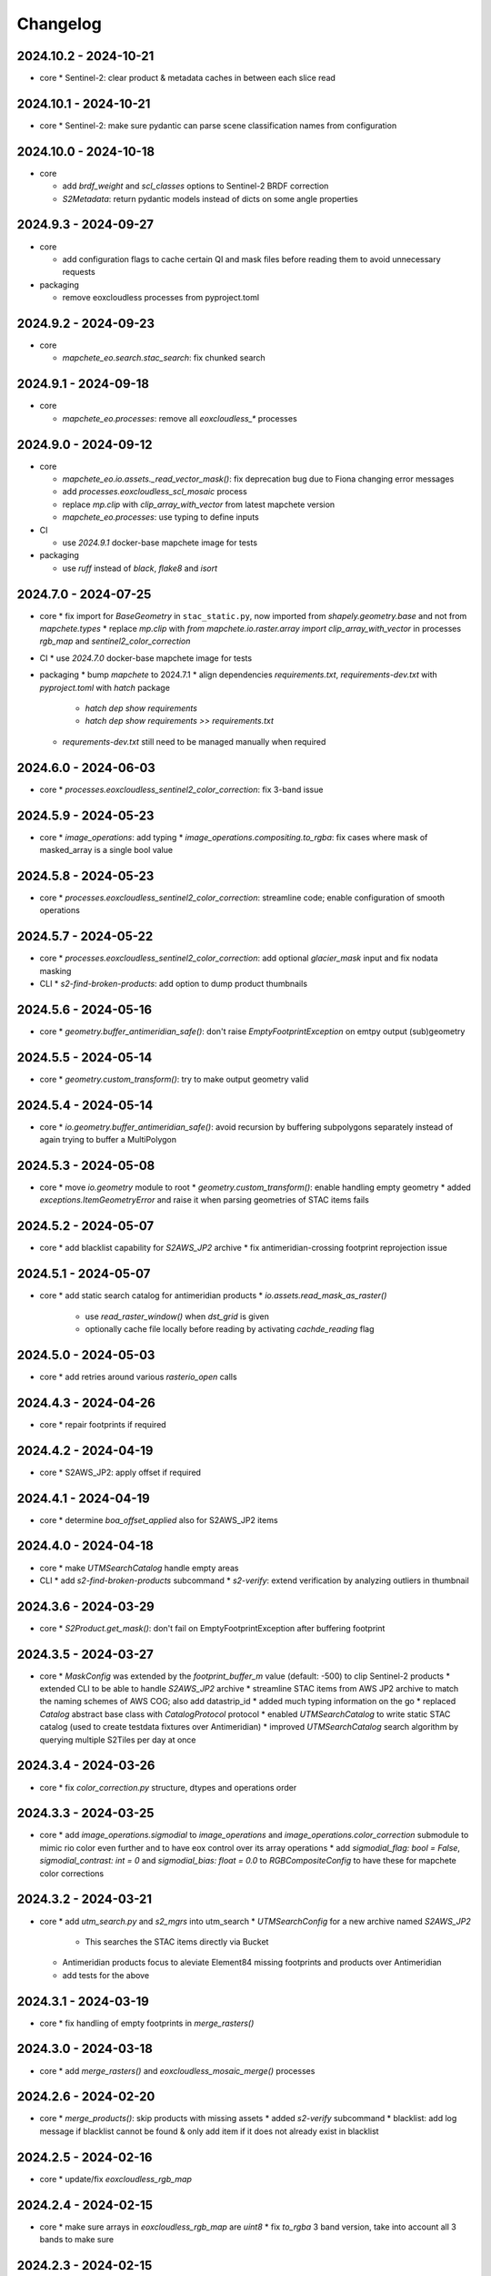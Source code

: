 #########
Changelog
#########


2024.10.2 - 2024-10-21
----------------------

* core
  * Sentinel-2: clear product & metadata caches in between each slice read


2024.10.1 - 2024-10-21
----------------------

* core
  * Sentinel-2: make sure pydantic can parse scene classification names from configuration


2024.10.0 - 2024-10-18
----------------------

* core

  * add `brdf_weight` and `scl_classes` options to Sentinel-2 BRDF correction
  * `S2Metadata`: return pydantic models instead of dicts on some angle properties


2024.9.3 - 2024-09-27
---------------------

* core

  * add configuration flags to cache certain QI and mask files before reading them to avoid unnecessary requests

* packaging

  * remove eoxcloudless processes from pyproject.toml


2024.9.2 - 2024-09-23
---------------------

* core

  * `mapchete_eo.search.stac_search`: fix chunked search


2024.9.1 - 2024-09-18
---------------------

* core

  * `mapchete_eo.processes`: remove all `eoxcloudless_*` processes


2024.9.0 - 2024-09-12
---------------------

* core

  * `mapchete_eo.io.assets._read_vector_mask()`: fix deprecation bug due to Fiona changing error messages
  * add `processes.eoxcloudless_scl_mosaic` process
  * replace `mp.clip` with `clip_array_with_vector` from latest mapchete version
  * `mapchete_eo.processes`: use typing to define inputs

* CI

  * use `2024.9.1` docker-base mapchete image for tests

* packaging

  * use `ruff` instead of `black`, `flake8` and `isort`


2024.7.0 - 2024-07-25
---------------------

* core
  * fix import for `BaseGeometry` in ``stac_static.py``, now imported from `shapely.geometry.base` and not from `mapchete.types`
  * replace `mp.clip` with `from mapchete.io.raster.array import clip_array_with_vector` in processes `rgb_map` and `sentinel2_color_correction`

* CI
  * use `2024.7.0` docker-base mapchete image for tests

* packaging
  * bump `mapchete` to 2024.7.1
  * align dependencies `requirements.txt`, `requirements-dev.txt` with `pyproject.toml` with `hatch` package
    * `hatch dep show requirements`
    * `hatch dep show requirements >> requirements.txt`  
  * `requrements-dev.txt` still need to be managed manually when required


2024.6.0 - 2024-06-03
---------------------

* core
  * `processes.eoxcloudless_sentinel2_color_correction`: fix 3-band issue


2024.5.9 - 2024-05-23
---------------------

* core
  * `image_operations`: add typing
  * `image_operations.compositing.to_rgba`: fix cases where mask of masked_array is a single bool value


2024.5.8 - 2024-05-23
---------------------

* core
  * `processes.eoxcloudless_sentinel2_color_correction`: streamline code; enable configuration of smooth operations


2024.5.7 - 2024-05-22
---------------------

* core
  * `processes.eoxcloudless_sentinel2_color_correction`: add optional `glacier_mask` input and fix nodata masking

* CLI
  * `s2-find-broken-products`: add option to dump product thumbnails


2024.5.6 - 2024-05-16
---------------------

* core
  * `geometry.buffer_antimeridian_safe()`: don't raise `EmptyFootprintException` on emtpy output (sub)geometry



2024.5.5 - 2024-05-14
---------------------

* core
  * `geometry.custom_transform()`: try to make output geometry valid


2024.5.4 - 2024-05-14
---------------------

* core
  * `io.geometry.buffer_antimeridian_safe()`: avoid recursion by buffering subpolygons separately instead of again trying to buffer a MultiPolygon


2024.5.3 - 2024-05-08
---------------------

* core
  * move `io.geometry` module to root
  * `geometry.custom_transform()`: enable handling empty geometry
  * added `exceptions.ItemGeometryError` and raise it when parsing geometries of STAC items fails


2024.5.2 - 2024-05-07
---------------------

* core
  * add blacklist capability for `S2AWS_JP2` archive
  * fix antimeridian-crossing footprint reprojection issue


2024.5.1 - 2024-05-07
---------------------

* core
  * add static search catalog for antimeridian products
  * `io.assets.read_mask_as_raster()`
    * use `read_raster_window()` when `dst_grid` is given
    * optionally cache file locally before reading by activating `cachde_reading` flag


2024.5.0 - 2024-05-03
---------------------

* core
  * add retries around various `rasterio_open` calls


2024.4.3 - 2024-04-26
---------------------

* core
  * repair footprints if required


2024.4.2 - 2024-04-19
---------------------

* core
  * S2AWS_JP2: apply offset if required


2024.4.1 - 2024-04-19
---------------------

* core
  * determine `boa_offset_applied` also for S2AWS_JP2 items


2024.4.0 - 2024-04-18
---------------------

* core
  * make `UTMSearchCatalog` handle empty areas

* CLI
  * add `s2-find-broken-products` subcommand
  * `s2-verify`: extend verification by analyzing outliers in thumbnail


2024.3.6 - 2024-03-29
---------------------

* core
  * `S2Product.get_mask()`: don't fail on EmptyFootprintException after buffering footprint


2024.3.5 - 2024-03-27
---------------------

* core
  * `MaskConfig` was extended by the `footprint_buffer_m` value (default: -500) to clip Sentinel-2 products
  * extended CLI to be able to handle `S2AWS_JP2` archive
  * streamline STAC items from AWS JP2 archive to match the naming schemes of AWS COG; also add datastrip_id
  * added much typing information on the go
  * replaced `Catalog` abstract base class with `CatalogProtocol` protocol
  * enabled `UTMSearchCatalog` to write static STAC catalog (used to create testdata fixtures over Antimeridian)
  * improved `UTMSearchCatalog` search algorithm by querying multiple S2Tiles per day at once


2024.3.4 - 2024-03-26
---------------------

* core
  * fix `color_correction.py` structure, dtypes and operations order


2024.3.3 - 2024-03-25
---------------------

* core
  * add `image_operations.sigmodial` to `image_operations` and `image_operations.color_correction` submodule to mimic rio color even further and to have eox control over its array operations
  * add `sigmodial_flag: bool = False`, `sigmodial_contrast: int = 0` and `sigmodial_bias: float = 0.0` to `RGBCompositeConfig` to have these for mapchete color corrections  


2024.3.2 - 2024-03-21
---------------------

* core
  * add `utm_search.py` and `s2_mgrs` into utm_search
  * `UTMSearchConfig` for a new archive named `S2AWS_JP2`
    * This searches the STAC items directly via Bucket
  * Antimeridian products focus to aleviate Element84 missing footprints and products over Antimeridian
  * add tests for the above


2024.3.1 - 2024-03-19
---------------------

* core
  * fix handling of empty footprints in `merge_rasters()`


2024.3.0 - 2024-03-18
---------------------

* core
  * add `merge_rasters()` and `eoxcloudless_mosaic_merge()` processes


2024.2.6 - 2024-02-20
---------------------

* core
  * `merge_products()`: skip products with missing assets
  * added `s2-verify` subcommand
  * blacklist: add log message if blacklist cannot be found & only add item if it does not already exist in blacklist


2024.2.5 - 2024-02-16
---------------------

* core
  * update/fix `eoxcloudless_rgb_map`


2024.2.4 - 2024-02-15
---------------------

* core
  * make sure arrays in `eoxcloudless_rgb_map` are `uint8`
  * fix `to_rgba` 3 band version, take into account all 3 bands to make sure

2024.2.3 - 2024-02-15
---------------------

* core
  * add `mosaic_mask` to `eoxcloudless_rgb_map` mapchete process

2024.2.2 - 2024-02-15
---------------------

* core
  * add `eoxcloudless_rgb_map`mapchete process


2024.2.1 - 2024-02-13
---------------------

* core
  * make `preprocessing_tasks=False` the default
  * add `BRDFError` to `CorruptedProduct` and add product to blacklist, also when caching


2024.2.0 - 2024-02-12
---------------------

* core
  * add option `preprocessing_tasks` to deactivate preprocessing tasks
  * make `S2Metadata` load lazily when initializing `S2Product`
  * add `area` parameter to limit AOI of EO cube


2024.1.5 - 2024-01-17
---------------------

* core
  * fix `Brightness` and `Saturation` HSV color correction operations in `color_correct`
  * larger radius for water smoothing in `smooth_water` of `eoxcloudless_sentinel2_color_correction` process


2024.1.4 - 2024-01-15
---------------------

* core
  * `io.path`: add `open_json` with retry mechaniym (for tileInfo.json)


2024.1.3 - 2024-01-12
---------------------

* core
  * raise `exceptions.AssetMissing` error if asset file cannot be found
  * `io.products.merge_products()`: account for potentially broken products


2024.1.2 - 2024-01-11
---------------------

* core
  * don't raise exception if no preprocessing tasks are available


2024.1.1 - 2024-01-11
---------------------
* CI/CD
  * use `privileged` tag for codecheck stage

* core
  * also retry on `ServerDisconnectedError` in `io.open_xml`


2024.1.0 - 2024-01-04
---------------------
* CI/CD
  * use `mapchete` image tag `2024.1.0`

* core
  * align `retry` args to match latest mapchete release

* packaging
  * bump `mapchete` to `2024.1.0`  


2023.12.3 - 2023-12-15
----------------------

NOTE: no code changes here, just added missing changelog entries for 2023.12.2

* core

  * fixed S3 cache
  * enable product blacklist
  * lazily generate `pystac.Item` when preprocessing to save memory


2023.12.2 - 2023-12-15
----------------------

* core

  * use `GridProtocol`, `Grid` and resampling functions from mapchete core package


2023.12.1 - 2023-12-11
----------------------

* core

  * `product.EOProduct` now loads `item` lazily


2023.12.0 - 2023-12-11
----------------------

* CI/CD

  * use `mapchete` image tag `2023.12.1`
  * use `podman` instead of `docker`

* core

  * fix mask buffer dtype


2023.11.0 - 2023-11-28
----------------------

* CI/CD

  * use `mapchete` image tag `2023.11.0` with the same mapchete version

* core

  * add `read_masks` and `buffer_array` functions and tests to have more mask handling options

* packaging

  * bump `mapchete` to `2023.11.0`


2023.10.0 - 2023-10-20
----------------------

first release!

* basic functionality

  *  Sentinel-2 processing
  *  Generic EO product processing
  *  BRDF correction for Sentinel-2
  *  using STAC to read and store archives
  *  internally using xarrays where applickable
  *  more modular code
  *  fully typed
  *  optimized test suite (i.e. most tests use cached testdata)
  *  using pydantic to pass on settings
